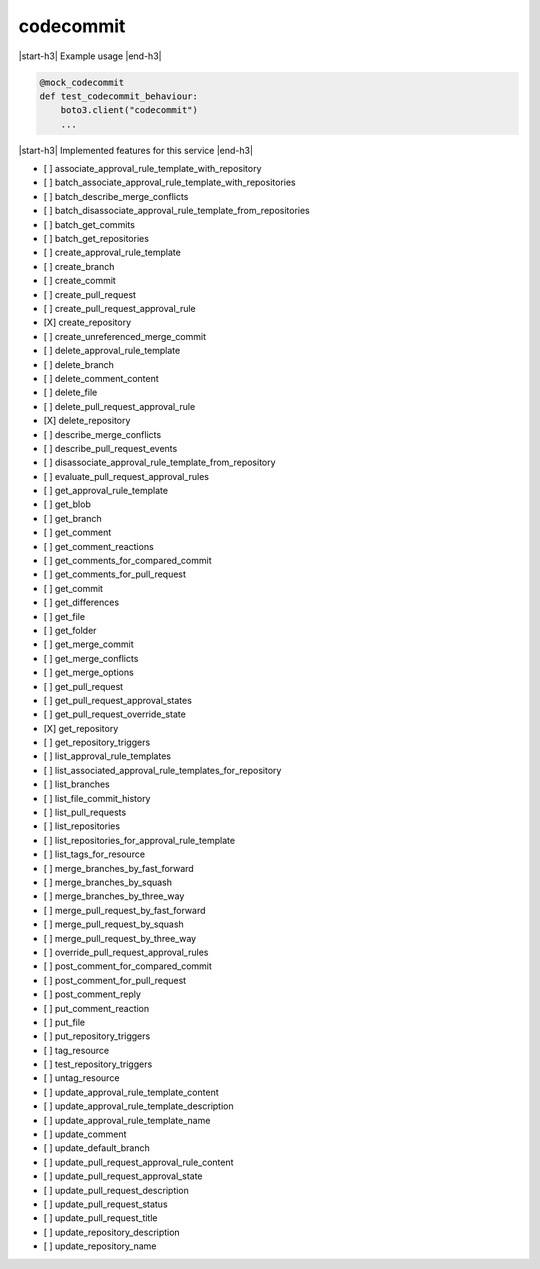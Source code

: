 .. _implementedservice_codecommit:

.. |start-h3| raw:: html

    <h3>

.. |end-h3| raw:: html

    </h3>

==========
codecommit
==========

|start-h3| Example usage |end-h3|

.. sourcecode:: python

            @mock_codecommit
            def test_codecommit_behaviour:
                boto3.client("codecommit")
                ...



|start-h3| Implemented features for this service |end-h3|

- [ ] associate_approval_rule_template_with_repository
- [ ] batch_associate_approval_rule_template_with_repositories
- [ ] batch_describe_merge_conflicts
- [ ] batch_disassociate_approval_rule_template_from_repositories
- [ ] batch_get_commits
- [ ] batch_get_repositories
- [ ] create_approval_rule_template
- [ ] create_branch
- [ ] create_commit
- [ ] create_pull_request
- [ ] create_pull_request_approval_rule
- [X] create_repository
- [ ] create_unreferenced_merge_commit
- [ ] delete_approval_rule_template
- [ ] delete_branch
- [ ] delete_comment_content
- [ ] delete_file
- [ ] delete_pull_request_approval_rule
- [X] delete_repository
- [ ] describe_merge_conflicts
- [ ] describe_pull_request_events
- [ ] disassociate_approval_rule_template_from_repository
- [ ] evaluate_pull_request_approval_rules
- [ ] get_approval_rule_template
- [ ] get_blob
- [ ] get_branch
- [ ] get_comment
- [ ] get_comment_reactions
- [ ] get_comments_for_compared_commit
- [ ] get_comments_for_pull_request
- [ ] get_commit
- [ ] get_differences
- [ ] get_file
- [ ] get_folder
- [ ] get_merge_commit
- [ ] get_merge_conflicts
- [ ] get_merge_options
- [ ] get_pull_request
- [ ] get_pull_request_approval_states
- [ ] get_pull_request_override_state
- [X] get_repository
- [ ] get_repository_triggers
- [ ] list_approval_rule_templates
- [ ] list_associated_approval_rule_templates_for_repository
- [ ] list_branches
- [ ] list_file_commit_history
- [ ] list_pull_requests
- [ ] list_repositories
- [ ] list_repositories_for_approval_rule_template
- [ ] list_tags_for_resource
- [ ] merge_branches_by_fast_forward
- [ ] merge_branches_by_squash
- [ ] merge_branches_by_three_way
- [ ] merge_pull_request_by_fast_forward
- [ ] merge_pull_request_by_squash
- [ ] merge_pull_request_by_three_way
- [ ] override_pull_request_approval_rules
- [ ] post_comment_for_compared_commit
- [ ] post_comment_for_pull_request
- [ ] post_comment_reply
- [ ] put_comment_reaction
- [ ] put_file
- [ ] put_repository_triggers
- [ ] tag_resource
- [ ] test_repository_triggers
- [ ] untag_resource
- [ ] update_approval_rule_template_content
- [ ] update_approval_rule_template_description
- [ ] update_approval_rule_template_name
- [ ] update_comment
- [ ] update_default_branch
- [ ] update_pull_request_approval_rule_content
- [ ] update_pull_request_approval_state
- [ ] update_pull_request_description
- [ ] update_pull_request_status
- [ ] update_pull_request_title
- [ ] update_repository_description
- [ ] update_repository_name

